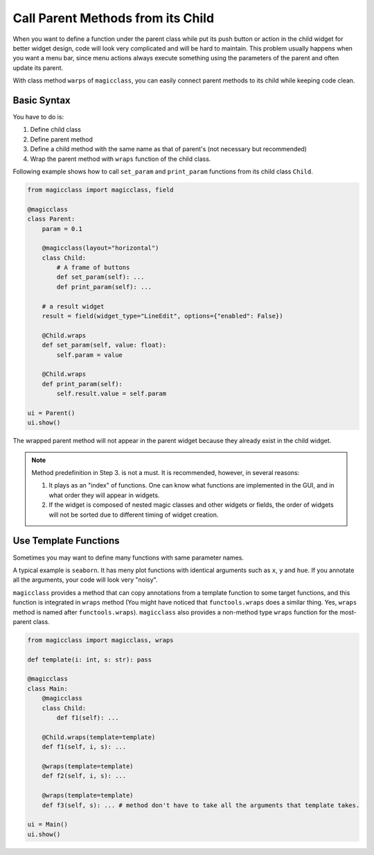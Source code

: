 ==================================
Call Parent Methods from its Child
==================================

When you want to define a function under the parent class while put its push button or action in the child
widget for better widget design, code will look very complicated and will be hard to maintain. This problem 
usually happens when you want a menu bar, since menu actions always execute something using the parameters
of the parent and often update its parent.

With class method ``warps`` of ``magicclass``, you can easily connect parent methods to its child while
keeping code clean.

Basic Syntax
------------

You have to do is:

1. Define child class
2. Define parent method
3. Define a child method with the same name as that of parent's (not necessary but recommended)
4. Wrap the parent method with ``wraps`` function of the child class.

Following example shows how to call ``set_param`` and ``print_param`` functions from its child class
``Child``.

.. code-block:: python

    from magicclass import magicclass, field

    @magicclass
    class Parent:
        param = 0.1

        @magicclass(layout="horizontal")
        class Child:
            # A frame of buttons
            def set_param(self): ...
            def print_param(self): ...
        
        # a result widget
        result = field(widget_type="LineEdit", options={"enabled": False})
        
        @Child.wraps
        def set_param(self, value: float):
            self.param = value

        @Child.wraps
        def print_param(self):
            self.result.value = self.param
    
    ui = Parent()
    ui.show()

.. image:: images/fig_4-1.png

The wrapped parent method will not appear in the parent widget because they already exist in the 
child widget.

.. note::

    Method predefinition in Step 3. is not a must. It is recommended, however, in several reasons:

    1. It plays as an "index" of functions. One can know what functions are implemented in the GUI, 
       and in what order they will appear in widgets.

    2. If the widget is composed of nested magic classes and other widgets or fields, the order of
       widgets will not be sorted due to different timing of widget creation.

Use Template Functions
----------------------

Sometimes you may want to define many functions with same parameter names.

A typical example is ``seaborn``. It has meny plot functions with identical arguments such as ``x``,
``y`` and ``hue``. If you annotate all the arguments, your code will look very "noisy".

``magicclass`` provides a method that can copy annotations from a template function to some target 
functions, and this function is integrated in ``wraps`` method (You might have noticed that 
``functools.wraps`` does a similar thing. Yes, ``wraps`` method is named after ``functools.wraps``). 
``magicclass`` also provides a non-method type ``wraps`` function for the most-parent class.

.. code-block:: python

    from magicclass import magicclass, wraps

    def template(i: int, s: str): pass

    @magicclass
    class Main:
        @magicclass
        class Child:
            def f1(self): ...
        
        @Child.wraps(template=template)
        def f1(self, i, s): ...

        @wraps(template=template)
        def f2(self, i, s): ...

        @wraps(template=template)
        def f3(self, s): ... # method don't have to take all the arguments that template takes.
    
    ui = Main()
    ui.show()
